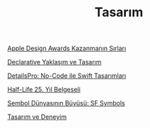 #+TITLE: Tasarım

[[file:../../news/apple_design_awards_kazanmanin_sirlari.org][Apple Design Awards Kazanmanın Sırları]]

[[file:../../news/declarative_ui.org][Declarative Yaklaşım ve Tasarım]]

[[file:../../news/details_pro_no_code_ui.org][DetailsPro: No-Code ile Swift Tasarımları]]

[[file:../../news/half_life_25_year.org][Half-Life 25. Yıl Belgeseli]]

[[file:../../news/sf_symbols.org][Sembol Dünyasının Büyüsü: SF Symbols]]

[[file:../../news/tasarim_ve_deneyim.org][Tasarım ve Deneyim]]

